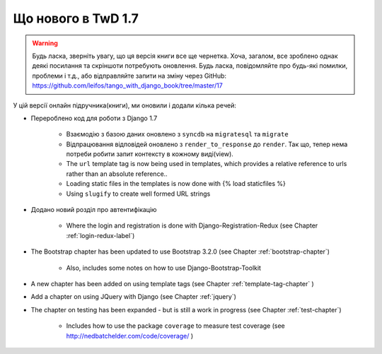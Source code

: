 .. _new17-label:



Що нового в TwD 1.7
==============

.. warning:: Будь ласка, зверніть увагу, що ця версія книги все ще чернетка. Хоча, загалом, все зроблено однак деякі посилання та скріншоти потребують оновлення. Будь ласка, повідомляйте про будь-які помилки, проблеми і т.д., або відправляйте запити на зміну через GitHub: https://github.com/leifos/tango_with_django_book/tree/master/17 


У цій версії онлайн підручника(книги), ми оновили і додали кілька речей:

* Перероблено код для роботи з Django 1.7
	
	* Взаємодію з базою даних оновлено з ``syncdb`` на ``migratesql`` та ``migrate``
	* Відпрацювання відповідей оновлено з ``render_to_response`` до ``render``. Так що, тепер нема потреби робити запит контексту в кожному виді(view).
	* The ``url`` template tag is now being used in templates, which provides a relative reference to urls rather than an absolute reference..
	* Loading static files in the templates is now done with {% load staticfiles %}
	* Using ``slugify`` to create well formed URL strings

* Додано новий розділ про автентифікацію

	* Where the login and registration is done with Django-Registration-Redux (see Chapter :ref:`login-redux-label`)

* The Bootstrap chapter has been updated to use Bootstrap 3.2.0 (see Chapter :ref:`bootstrap-chapter`)

	* Also, includes some notes on how to use Django-Bootstrap-Toolkit
	
* A new chapter has been added on using template tags (see Chapter :ref:`template-tag-chapter` )

* Add a chapter on using JQuery with Django (see Chapter :ref:`jquery`)

* The chapter on testing has been expanded - but is still a work in progress (see Chapter :ref:`test-chapter`)

	* Includes how to use the package ``coverage`` to measure test coverage (see http://nedbatchelder.com/code/coverage/ )
	
	

	
	
	
